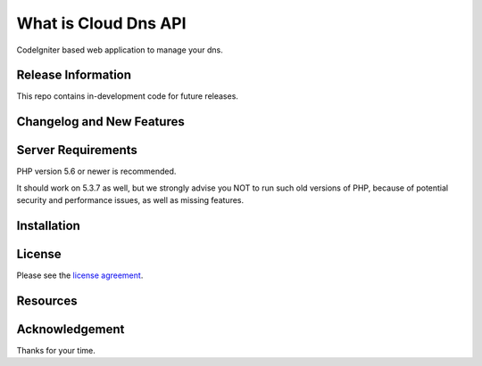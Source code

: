 ###################
What is Cloud Dns API
###################

CodeIgniter based web application to manage your dns.

*******************
Release Information
*******************

This repo contains in-development code for future releases. 

**************************
Changelog and New Features
**************************



*******************
Server Requirements
*******************

PHP version 5.6 or newer is recommended.

It should work on 5.3.7 as well, but we strongly advise you NOT to run
such old versions of PHP, because of potential security and performance
issues, as well as missing features.

************
Installation
************



*******
License
*******

Please see the `license
agreement <https://github.com/bcit-ci/CodeIgniter/blob/develop/user_guide_src/source/license.rst>`_.

*********
Resources
*********


***************
Acknowledgement
***************

Thanks for your time.
